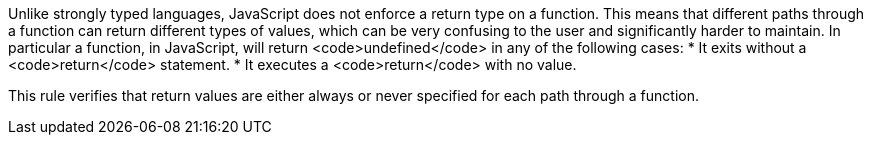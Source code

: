 Unlike strongly typed languages, JavaScript does not enforce a return type on a function. This means that different paths through a function can return different types of values, which can be very confusing to the user and significantly harder to maintain.
In particular a function, in JavaScript, will return <code>undefined</code> in any of the following cases:
* It exits without a <code>return</code> statement.
* It executes a <code>return</code> with no value.

This rule verifies that return values are either always or never specified for each path through a function.
